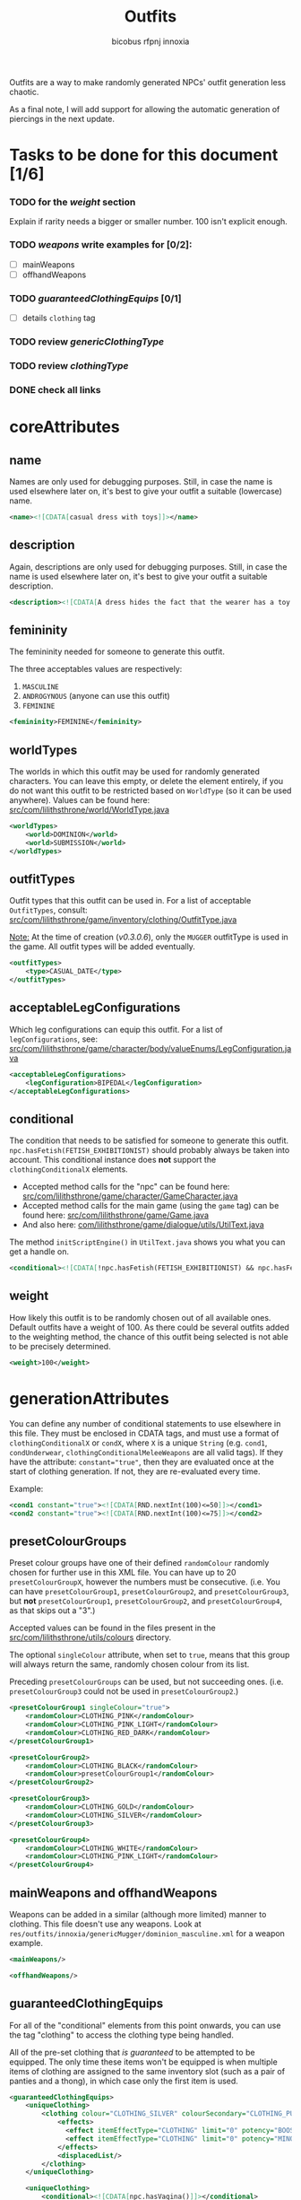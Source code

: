 #+TITLE: Outfits
#+AUTHOR: bicobus
#+AUTHOR: rfpnj
#+AUTHOR: innoxia

Outfits are a way to make randomly generated NPCs' outfit generation less
chaotic.

As a final note, I will add support for allowing the automatic generation of
piercings in the next update.

* Tasks to be done for this document [1/6]
:PROPERTIES:
:COOKIE_DATA: todo recursive
:END:
*** TODO for the [[weight][weight]] section
Explain if rarity needs a bigger or smaller number. 100 isn't explicit enough.
*** TODO [[mainWeapons and offhandWeapons][weapons]] write examples for [0/2]:
- [ ] mainWeapons
- [ ] offhandWeapons
*** TODO [[guaranteedClothingEquips][guaranteedClothingEquips]] [0/1]
- [ ] details ~clothing~ tag
*** TODO review [[genericClothingType][genericClothingType]]
*** TODO review [[clothingType][clothingType]]
*** DONE check all links

* coreAttributes

** name

Names are only used for debugging purposes. Still, in case the name is used
elsewhere later on, it's best to give your outfit a suitable (lowercase) name.

#+BEGIN_SRC xml
<name><![CDATA[casual dress with toys]]></name>
#+END_SRC

** description

Again, descriptions are only used for debugging purposes. Still, in case the
name is used elsewhere later on, it's best to give your outfit a suitable
description.

#+BEGIN_SRC xml
<description><![CDATA[A dress hides the fact that the wearer has a toy or two inserted into their orifices...]]></description>
#+END_SRC

** femininity

The femininity needed for someone to generate this outfit.

The three acceptables values are respectively:

1. ~MASCULINE~
2. ~ANDROGYNOUS~ (anyone can use this outfit)
3. ~FEMININE~

#+BEGIN_SRC xml
<femininity>FEMININE</femininity>
#+END_SRC

** worldTypes

The worlds in which this outfit may be used for randomly generated characters.
You can leave this empty, or delete the element entirely, if you do not want
this outfit to be restricted based on ~WorldType~ (so it can be used anywhere).
Values can be found here:
[[https://github.com/Innoxia/liliths-throne-public/blob/dev/src/com/lilithsthrone/world/WorldType.java][src/com/lilithsthrone/world/WorldType.java]]

#+BEGIN_SRC xml
<worldTypes>
	<world>DOMINION</world>
	<world>SUBMISSION</world>
</worldTypes>
#+END_SRC

** outfitTypes

Outfit types that this outfit can be used in. For a list of acceptable
~OutfitTypes~, consult:
[[https://github.com/Innoxia/liliths-throne-public/blob/dev/src/com/lilithsthrone/game/inventory/outfit/OutfitType.java][src/com/lilithsthrone/game/inventory/clothing/OutfitType.java]]

_Note:_ At the time of creation (/v0.3.0.6/), only the ~MUGGER~ outfitType is
used in the game. All outfit types will be added eventually.

#+BEGIN_SRC xml
<outfitTypes>
	<type>CASUAL_DATE</type>
</outfitTypes>
#+END_SRC

** acceptableLegConfigurations

Which leg configurations can equip this outfit. For a list of
~legConfigurations~, see:
[[https://github.com/Innoxia/liliths-throne-public/blob/dev/src/com/lilithsthrone/game/character/body/valueEnums/LegConfiguration.java][src/com/lilithsthrone/game/character/body/valueEnums/LegConfiguration.java]]

#+BEGIN_SRC xml
<acceptableLegConfigurations>
	<legConfiguration>BIPEDAL</legConfiguration>
</acceptableLegConfigurations>
#+END_SRC

** conditional

The condition that needs to be satisfied for someone to generate this outfit.
~npc.hasFetish(FETISH_EXHIBITIONIST)~ should probably always be taken into
account. This conditional instance does *not* support the ~clothingConditionalX~
elements.

- Accepted method calls for the "npc" can be found here:
  [[https://github.com/Innoxia/liliths-throne-public/blob/dev/src/com/lilithsthrone/game/character/GameCharacter.java][src/com/lilithsthrone/game/character/GameCharacter.java]]
- Accepted method calls for the main game (using the ~game~ tag) can be found
  here: [[https://github.com/Innoxia/liliths-throne-public/blob/dev/src/com/lilithsthrone/game/Game.java][src/com/lilithsthrone/game/Game.java]]
- And also here: [[https://github.com/Innoxia/liliths-throne-public/blob/dev/src/com/lilithsthrone/game/dialogue/utils/UtilText.java][com/lilithsthrone/game/dialogue/utils/UtilText.java]]

The method ~initScriptEngine()~ in ~UtilText.java~ shows you what you can get a
handle on.

#+BEGIN_SRC xml
<conditional><![CDATA[!npc.hasFetish(FETISH_EXHIBITIONIST) && npc.hasFetish(FETISH_MASTURBATION) && npc.getFetishDesire(FETISH_SUBMISSIVE).isPositive()]]></conditional>
#+END_SRC

** weight

How likely this outfit is to be randomly chosen out of all available ones.
Default outfits have a weight of 100. As there could be several outfits added to
the weighting method, the chance of this outfit being selected is not able to be
precisely determined.

#+BEGIN_SRC xml
<weight>100</weight>
#+END_SRC

* generationAttributes

You can define any number of conditional statements to use elsewhere in this
file. They must be enclosed in CDATA tags, and must use a format of
~clothingConditionalX~ or ~condX~, where ~X~ is a unique ~String~ (e.g. ~cond1~,
=condUnderwear=, =clothingConditionalMeleeWeapons= are all valid tags). If they
have the attribute: ~constant="true"~, then they are evaluated once at the start
of clothing generation. If not, they are re-evaluated every time.

Example:

#+BEGIN_SRC xml
<cond1 constant="true"><![CDATA[RND.nextInt(100)<=50]]></cond1>
<cond2 constant="true"><![CDATA[RND.nextInt(100)<=75]]></cond2>
#+END_SRC

** presetColourGroups

Preset colour groups have one of their defined ~randomColour~ randomly chosen
for further use in this XML file. You can have up to 20 ~presetColourGroupX~,
however the numbers must be consecutive. (i.e. You can have
~presetColourGroup1~, ~presetColourGroup2~, and ~presetColourGroup3~, but *not*
~presetColourGroup1~, ~presetColourGroup2~, and ~presetColourGroup4~, as that
skips out a "3".)

Accepted values can be found in the files present in the
[[https://github.com/Innoxia/liliths-throne-public/tree/dev/src/com/lilithsthrone/utils/colours][src/com/lilithsthrone/utils/colours]] directory.

The optional ~singleColour~ attribute, when set to ~true~, means that this group
will always return the same, randomly chosen colour from its list.

Preceding ~presetColourGroups~ can be used, but not succeeding ones. (i.e.
~presetColourGroup3~ could not be used in ~presetColourGroup2~.)

#+BEGIN_SRC xml
<presetColourGroup1 singleColour="true">
	<randomColour>CLOTHING_PINK</randomColour>
	<randomColour>CLOTHING_PINK_LIGHT</randomColour>
	<randomColour>CLOTHING_RED_DARK</randomColour>
</presetColourGroup1>

<presetColourGroup2>
	<randomColour>CLOTHING_BLACK</randomColour>
	<randomColour>presetColourGroup1</randomColour>
</presetColourGroup2>

<presetColourGroup3>
	<randomColour>CLOTHING_GOLD</randomColour>
	<randomColour>CLOTHING_SILVER</randomColour>
</presetColourGroup3>

<presetColourGroup4>
	<randomColour>CLOTHING_WHITE</randomColour>
	<randomColour>CLOTHING_PINK_LIGHT</randomColour>
</presetColourGroup4>
#+END_SRC

** mainWeapons and offhandWeapons

Weapons can be added in a similar (although more limited) manner to clothing.
This file doesn't use any weapons. Look at
~res/outfits/innoxia/genericMugger/dominion_masculine.xml~ for a weapon example.

#+BEGIN_SRC xml
<mainWeapons/>

<offhandWeapons/>
#+END_SRC

** guaranteedClothingEquips

For all of the "conditional" elements from this point onwards, you can use the
tag "clothing" to access the clothing type being handled.

All of the pre-set clothing that /is guaranteed/ to be attempted to be equipped.
The only time these items won't be equipped is when multiple items of clothing
are assigned to the same inventory slot (such as a pair of panties and a thong),
in which case only the first item is used.

#+BEGIN_SRC xml
<guaranteedClothingEquips>
	<uniqueClothing>
		<clothing colour="CLOTHING_SILVER" colourSecondary="CLOTHING_PURPLE_LIGHT" colourTertiary="CLOTHING_BLACK" enchantmentKnown="true" id="innoxia_buttPlugs_butt_plug_jewel" isDirty="false" name="[npc.NamePos(true)] butt-plug" pattern="none" patternColour="CLOTHING_BLACK" patternColourSecondary="CLOTHING_BLACK" patternColourTertiary="CLOTHING_BLACK">
			<effects>
			  <effect itemEffectType="CLOTHING" limit="0" potency="BOOST" primaryModifier="CLOTHING_ATTRIBUTE" secondaryModifier="DAMAGE_POISON" timer="0"/>
			  <effect itemEffectType="CLOTHING" limit="0" potency="MINOR_BOOST" primaryModifier="CLOTHING_ATTRIBUTE" secondaryModifier="DAMAGE_FIRE" timer="0"/>
			</effects>
			<displacedList/>
		</clothing>
	</uniqueClothing>

	<uniqueClothing>
		<conditional><![CDATA[npc.hasVagina()]]></conditional>
		<clothing colour="presetColourGroup2" colourSecondary="CLOTHING_BLACK" colourTertiary="CLOTHING_BLACK" enchantmentKnown="true" id="innoxia_vagina_insertable_dildo" isDirty="false" name="[npc.NamePos(true)] insertable dildo"></clothing>
	</uniqueClothing>
</guaranteedClothingEquips>
#+END_SRC

** genericClothingType
Theses elements automatically populate the possible clothing lists with all
clothing in the game that satisfies the conditionals.

#+BEGIN_SRC xml
<genericClothingType>
	<itemTags>
      <tag>DRESS</tag>
	</itemTags>
	<acceptableFemininities>
		<femininity>FEMININE</femininity>
	</acceptableFemininities>
	<slot/>
    <rarity>COMMON</rarity>
    <conditional/>
    <primaryColours>
		<colour>presetColourGroup1</colour>
	</primaryColours>
	<secondaryColours/>
	<tertiaryColours/>
</genericClothingType>

<genericClothingType> <!-- Generic jewellery. This should probably be used in all outfits, unless you want to manually define your own jewellery. -->
	<itemTags/>
	<acceptableFemininities>
		<femininity>FEMININE</femininity>
		<femininity>ANDROGYNOUS</femininity>
	</acceptableFemininities>
	<slot/>
	<rarity>COMMON</rarity>
	<conditional><![CDATA[clothing.getSlot().isJewellery() && (RND.nextInt(100)<=25 || clothing.getSlot()==IS_PIERCING_EAR)]]></conditional>
    <primaryColours>
		<colour>presetColourGroup2</colour>
	</primaryColours>
	<secondaryColours/>
	<tertiaryColours/>
</genericClothingType>
#+END_SRC

*** itemTag

If tags are defined, then only clothing with the provided tags will be included
for random selection. May be left empty.

Accepted values can be found in the following file:
[[https://github.com/Innoxia/liliths-throne-public/blob/dev/src/com/lilithsthrone/game/inventory/ItemTag.java][src/com/lilithsthrone/game/inventory/ItemTag.java]]

**** tag
If the tag contains the constant ~DRESS~, then all items in the game marked as a
~DRESS~ will be included for random selection.

*** acceptableFemininities

If [[femininity][femininities]] are defined, then only clothing suitable for this femininity
will be included for random selection.

*** slot

If a slot (of type InventorySlot) is defined, then only clothing that fits into
this slot will be included for random selection. Use the Enum values as defined
in [[https://github.com/Innoxia/liliths-throne-public/blob/dev/src/com/lilithsthrone/game/inventory/InventorySlot.java][src/com/lilithsthrone/game/inventory/InventorySlot.java]]

*** rarity

 If a rarity is defined, then only clothing that has this rarity will be
 included for random selection. Accepted values can be found in the following
 file: [[https://github.com/Innoxia/liliths-throne-public/blob/dev/src/com/lilithsthrone/game/inventory/Rarity.java][src/com/lilithsthrone/game/inventory/Rarity.java]]

*** conditional

If a condition is defined, then only clothing that satisfies this condition will
be included for random selection. Wrap the conditional statement in ~CDATA~ tags
if used.

In the following logic, earrings have 100% chance to be equipped. All other
jewellery have a 25% chance instead. These items are automatically skipped if
the character doesn't have the relevant slot accessible. In the case of
jewellery, ears that are not pierced cannot received earrings.

#+BEGIN_SRC
clothing.getSlot().isJewellery() && (RND.nextInt(100)<=25 || clothing.getSlot()==IS_PIERCING_EAR)
#+END_SRC

*** primary, secondary and tertiary colours
*** colours
~colours~ elements can be used in addition to, or as a replacement of, the
primary/secondary/tertiary colours elements. Individual colours or
presetColourGroups can be used.

It is defined as follows:

#+BEGIN_SRC xml
<colours>
	<colour>presetColourGroup1</colour>
</colours>
#+END_SRC

** clothingType

#+BEGIN_SRC xml
<clothingType>
	<conditional><![CDATA[npc.hasBreasts()]]></conditional>
	<types>
		<type>CHEST_PLUNGE_BRA</type>
		<type>CHEST_LACY_PLUNGE_BRA</type>
		<type>CHEST_FULLCUP_BRA</type>
	</types>
	<primaryColours values="LINGERIE"/> <!-- The optional attribute "values" can be used as a pre-set colour list instead of defining individual colours. Accepted values can be found here: https://github.com/Innoxia/liliths-throne-public/blob/master/src/com/lilithsthrone/utils/ColourListPresets.java -->
	<secondaryColours/>
	<tertiaryColours/>
</clothingType>

<clothingType>
	<conditional><![CDATA[npc.getFemininityValue()<75]]></conditional>
	<types>
		<type>FOOT_HEELS</type>
	</types>
	<primaryColours>
		<colour>presetColourGroup2</colour>
	</primaryColours>
	<secondaryColours/>
	<tertiaryColours/>
</clothingType>

<clothingType>
	<conditional><![CDATA[npc.getFemininityValue()>=75]]></conditional>
	<types>
		<type>FOOT_STILETTO_HEELS</type>
	</types>
	<primaryColours>
		<colour>presetColourGroup2</colour>
	</primaryColours>
	<secondaryColours/>
	<tertiaryColours/>
</clothingType>

<clothingType>
	<conditional><![CDATA[cond1]]></conditional>
	<types>
		<type>FINGER_RING</type>
	</types>
	<primaryColours>
		<colour>presetColourGroup2</colour>
	</primaryColours>
	<secondaryColours/>
	<tertiaryColours/>
</clothingType>

<clothingType>
	<conditional><![CDATA[!cond1 || cond2]]></conditional>
	<types>
		<type>NECK_HEART_NECKLACE</type>
	</types>
	<primaryColours>
		<colour>presetColourGroup2</colour>
	</primaryColours>
	<secondaryColours/>
	<tertiaryColours/>
</clothingType>

<clothingType>
	<conditional/>
	<types>
		<type>WRIST_WOMENS_WATCH</type>
	</types>
	<primaryColours>
		<colour>CLOTHING_PINK_LIGHT</colour>
		<colour>CLOTHING_PINK</colour>
	</primaryColours>
	<secondaryColours/>
	<tertiaryColours/>
</clothingType>

<!-- Both "genericClothingType"s and "clothingType"s are shuffled together before being run through and worn, so if two items have the same slot, such as these two headbands, then it's random as to which is worn. -->

<clothingType>
	<conditional><![CDATA[npc.getHairRawLengthValue()>12]]></conditional>
	<types>
		<type>HEAD_HEADBAND_BOW</type>
		<type>HEAD_HEADBAND</type>
	</types>
	<primaryColours>
		<colour>CLOTHING_BLACK</colour>
		<colour>CLOTHING_WHITE</colour>
	</primaryColours>
	<secondaryColours/>
	<tertiaryColours>
		<colour>CLOTHING_PINK_LIGHT</colour>
		<colour>CLOTHING_RED</colour>
	</tertiaryColours>
</clothingType>
#+END_SRC
